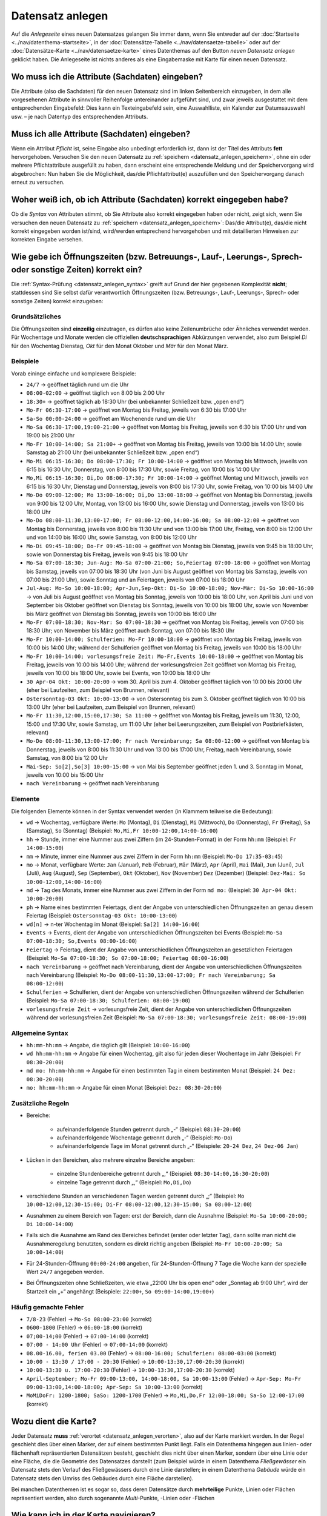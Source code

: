 .. index:: Adresse, Adressensuche, Attribute, Datensatz anlegen, Fläche, Linie, neuer Datensatz, Pflichtattribute, Punkt, Sachdaten, Speichern, Straße, Syntax, Verortung

Datensatz anlegen
=================

Auf die *Anlegeseite* eines neuen Datensatzes gelangen Sie immer dann, wenn Sie entweder auf der :doc:`Startseite <../nav/datenthema-startseite>`, in der :doc:`Datensätze-Tabelle <../nav/datensaetze-tabelle>` oder auf der :doc:`Datensätze-Karte <../nav/datensaetze-karte>` eines Datenthemas auf den Button *neuen Datensatz anlegen* geklickt haben. Die Anlegeseite ist nichts anderes als eine Eingabemaske mit Karte für einen neuen Datensatz.


.. _datensatz_anlegen_attribute:

Wo muss ich die Attribute (Sachdaten) eingeben?
-----------------------------------------------

Die Attribute (also die Sachdaten) für den neuen Datensatz sind im linken Seitenbereich einzugeben, in dem alle vorgesehenen Attribute in sinnvoller Reihenfolge untereinander aufgeführt sind, und zwar jeweils ausgestattet mit dem entsprechenden Eingabefeld: Dies kann ein Texteingabefeld sein, eine Auswahlliste, ein Kalender zur Datumsauswahl usw. – je nach Datentyp des entsprechenden Attributs.


.. _datensatz_anlegen_pflichtattribute:

Muss ich alle Attribute (Sachdaten) eingeben?
---------------------------------------------

Wenn ein Attribut *Pflicht* ist, seine Eingabe also unbedingt erforderlich ist, dann ist der Titel des Attributs **fett** hervorgehoben. Versuchen Sie den neuen Datensatz zu :ref:`speichern <datensatz_anlegen_speichern>`, ohne ein oder mehrere Pflichtattribute ausgefüllt zu haben, dann erscheint eine entsprechende Meldung und der Speichervorgang wird abgebrochen: Nun haben Sie die Möglichkeit, das/die Pflichtattribut(e) auszufüllen und den Speichervorgang danach erneut zu versuchen.


.. _datensatz_anlegen_syntax:

Woher weiß ich, ob ich Attribute (Sachdaten) korrekt eingegeben habe?
---------------------------------------------------------------------

Ob die *Syntax* von Attributen stimmt, ob Sie Attribute also korrekt eingegeben haben oder nicht, zeigt sich, wenn Sie versuchen den neuen Datensatz zu :ref:`speichern <datensatz_anlegen_speichern>`: Das/die Attribut(e), das/die nicht korrekt eingegeben worden ist/sind, wird/werden entsprechend hervorgehoben und mit detaillierten Hinweisen zur korrekten Eingabe versehen.


.. _datensatz_anlegen_oeffnungszeiten:

Wie gebe ich Öffnungszeiten (bzw. Betreuungs-, Lauf-, Leerungs-, Sprech- oder sonstige Zeiten) korrekt ein?
-----------------------------------------------------------------------------------------------------------

Die :ref:`Syntax-Prüfung <datensatz_anlegen_syntax>` greift auf Grund der hier gegebenen Komplexität **nicht**; stattdessen sind Sie selbst dafür verantwortlich Öffnungszeiten (bzw. Betreuungs-, Lauf-, Leerungs-, Sprech- oder sonstige Zeiten) korrekt einzugeben:

Grundsätzliches
^^^^^^^^^^^^^^^

Die Öffnungszeiten sind **einzeilig** einzutragen, es dürfen also keine Zeilenumbrüche oder Ähnliches verwendet werden. Für Wochentage und Monate werden die offiziellen **deutschsprachigen** Abkürzungen verwendet, also zum Beispiel *Di* für den Wochentag Dienstag, *Okt* für den Monat Oktober und *Mär* für den Monat März.

Beispiele
^^^^^^^^^

Vorab eininge einfache und komplexere Beispiele:

* ``24/7`` → geöffnet täglich rund um die Uhr
* ``08:00-02:00`` → geöffnet täglich von 8:00 bis 2:00 Uhr
* ``18:30+`` → geöffnet täglich ab 18:30 Uhr (bei unbekannter Schließzeit bzw. „open end“)
* ``Mo-Fr 06:30-17:00`` → geöffnet von Montag bis Freitag, jeweils von 6:30 bis 17:00 Uhr
* ``Sa-So 00:00-24:00`` → geöffnet am Wochenende rund um die Uhr
* ``Mo-Sa 06:30-17:00,19:00-21:00`` → geöffnet von Montag bis Freitag, jeweils von 6:30 bis 17:00 Uhr und von 19:00 bis 21:00 Uhr
* ``Mo-Fr 10:00-14:00; Sa 21:00+`` → geöffnet von Montag bis Freitag, jeweils von 10:00 bis 14:00 Uhr, sowie Samstag ab 21:00 Uhr (bei unbekannter Schließzeit bzw. „open end“)
* ``Mo-Mi 06:15-16:30; Do 08:00-17:30; Fr 10:00-14:00`` → geöffnet von Montag bis Mittwoch, jeweils von 6:15 bis 16:30 Uhr, Donnerstag, von 8:00 bis 17:30 Uhr, sowie Freitag, von 10:00 bis 14:00 Uhr
* ``Mo,Mi 06:15-16:30; Di,Do 08:00-17:30; Fr 10:00-14:00`` → geöffnet Montag und Mittwoch, jeweils von 6:15 bis 16:30 Uhr, Dienstag und Donnerstag, jeweils von 8:00 bis 17:30 Uhr, sowie Freitag, von 10:00 bis 14:00 Uhr
* ``Mo-Do 09:00-12:00; Mo 13:00-16:00; Di,Do 13:00-18:00`` → geöffnet von Montag bis Donnerstag, jeweils von 9:00 bis 12:00 Uhr, Montag, von 13:00 bis 16:00 Uhr, sowie Dienstag und Donnerstag, jeweils von 13:00 bis 18:00 Uhr
* ``Mo-Do 08:00-11:30,13:00-17:00; Fr 08:00-12:00,14:00-16:00; Sa 08:00-12:00`` → geöffnet von Montag bis Donnerstag, jeweils von 8:00 bis 11:30 Uhr und von 13:00 bis 17:00 Uhr, Freitag, von 8:00 bis 12:00 Uhr und von 14:00 bis 16:00 Uhr, sowie Samstag, von 8:00 bis 12:00 Uhr
* ``Mo-Di 09:45-18:00; Do-Fr 09:45-18:00`` → geöffnet von Montag bis Dienstag, jeweils von 9:45 bis 18:00 Uhr, sowie von Donnerstag bis Freitag, jeweils von 9:45 bis 18:00 Uhr
* ``Mo-Sa 07:00-18:30; Jun-Aug: Mo-Sa 07:00-21:00; So,Feiertag 07:00-18:00`` → geöffnet von Montag bis Samstag, jeweils von 07:00 bis 18:30 Uhr (von Juni bis August geöffnet von Montag bis Samstag, jeweils von 07:00 bis 21:00 Uhr), sowie Sonntag und an Feiertagen, jeweils von 07:00 bis 18:00 Uhr
* ``Jul-Aug: Mo-So 10:00-18:00; Apr-Jun,Sep-Okt: Di-So 10:00-18:00; Nov-Mär: Di-So 10:00-16:00`` → von Juli bis August geöffnet von Montag bis Sonntag, jeweils von 10:00 bis 18:00 Uhr, von April bis Juni und von September bis Oktober geöffnet von Dienstag bis Sonntag, jeweils von 10:00 bis 18:00 Uhr, sowie von November bis März geöffnet von Dienstag bis Sonntag, jeweils von 10:00 bis 16:00 Uhr
* ``Mo-Fr 07:00-18:30; Nov-Mar: So 07:00-18:30`` → geöffnet von Montag bis Freitag, jeweils von 07:00 bis 18:30 Uhr; von November bis März geöffnet auch Sonntag, von 07:00 bis 18:30 Uhr
* ``Mo-Fr 10:00-14:00; Schulferien: Mo-Fr 10:00-18:00`` → geöffnet von Montag bis Freitag, jeweils von 10:00 bis 14:00 Uhr; während der Schulferien geöffnet von Montag bis Freitag, jeweils von 10:00 bis 18:00 Uhr
* ``Mo-Fr 10:00-14:00; vorlesungsfreie Zeit: Mo-Fr,Events 10:00-18:00`` → geöffnet von Montag bis Freitag, jeweils von 10:00 bis 14:00 Uhr; während der vorlesungsfreien Zeit geöffnet von Montag bis Freitag, jeweils von 10:00 bis 18:00 Uhr, sowie bei Events, von 10:00 bis 18:00 Uhr
* ``30 Apr-04 Okt: 10:00-20:00`` → vom 30. April bis zum 4. Oktober geöffnet täglich von 10:00 bis 20:00 Uhr (eher bei Laufzeiten, zum Beispiel von Brunnen, relevant)
* ``Ostersonntag-03 Okt: 10:00-13:00`` → von Ostersonntag bis zum 3. Oktober geöffnet täglich von 10:00 bis 13:00 Uhr (eher bei Laufzeiten, zum Beispiel von Brunnen, relevant)
* ``Mo-Fr 11:30,12:00,15:00,17:30; Sa 11:00`` → geöffnet von Montag bis Freitag, jeweils um 11:30, 12:00, 15:00 und 17:30 Uhr, sowie Samstag, um 11:00 Uhr (eher bei Leerungszeiten, zum Beispiel von Postbriefkästen, relevant)
* ``Mo-Do 08:00-11:30,13:00-17:00; Fr nach Vereinbarung; Sa 08:00-12:00`` → geöffnet von Montag bis Donnerstag, jeweils von 8:00 bis 11:30 Uhr und von 13:00 bis 17:00 Uhr, Freitag, nach Vereinbarung, sowie Samstag, von 8:00 bis 12:00 Uhr
* ``Mai-Sep: So[2],So[3] 10:00-15:00`` → von Mai bis September geöffnet jeden 1. und 3. Sonntag im Monat, jeweils von 10:00 bis 15:00 Uhr 
* ``nach Vereinbarung`` → geöffnet nach Vereinbarung

Elemente
^^^^^^^^

Die folgenden Elemente können in der Syntax verwendet werden (in Klammern teilweise die Bedeutung):

* ``wd`` → Wochentag, verfügbare Werte: ``Mo`` (Montag), ``Di`` (Dienstag), ``Mi`` (Mittwoch), ``Do`` (Donnerstag), ``Fr`` (Freitag), ``Sa`` (Samstag), ``So`` (Sonntag) (Beispiel: ``Mo,Mi,Fr 10:00-12:00,14:00-16:00``)
* ``hh`` → Stunde, immer eine Nummer aus zwei Ziffern (im 24-Stunden-Format) in der Form ``hh:mm`` (Beispiel: ``Fr 14:00-15:00``)
* ``mm`` → Minute, immer eine Nummer aus zwei Ziffern in der Form ``hh:mm`` (Beispiel: ``Mo-Do 17:35-03:45``)
* ``mo`` → Monat, verfügbare Werte: ``Jan`` (Januar), ``Feb`` (Februar), ``Mär`` (März), ``Apr`` (April), ``Mai`` (Mai), ``Jun`` (Juni), ``Jul`` (Juli), ``Aug`` (August), ``Sep`` (September), ``Okt`` (Oktober), ``Nov`` (November) ``Dez`` (Dezember) (Beispiel: ``Dez-Mai: So 10:00-12:00,14:00-16:00``)
* ``md`` → Tag des Monats, immer eine Nummer aus zwei Ziffern in der Form ``md mo:`` (Beispiel: ``30 Apr-04 Okt: 10:00-20:00``)
* ``ph`` → Name eines bestimmten Feiertags, dient der Angabe von unterschiedlichen Öffnungszeiten an genau diesem Feiertag (Beispiel: ``Ostersonntag-03 Okt: 10:00-13:00``)
* ``wd[n]`` → n-ter Wochentag im Monat (Beispiel: ``Sa[2] 14:00-16:00``)
* ``Events`` → Events, dient der Angabe von unterschiedlichen Öffnungszeiten bei Events (Beispiel: ``Mo-Sa 07:00-18:30; So,Events 08:00-16:00``)
* ``Feiertag`` → Feiertag, dient der Angabe von unterschiedlichen Öffnungszeiten an gesetzlichen Feiertagen (Beispiel: ``Mo-Sa 07:00-18:30; So 07:00-18:00; Feiertag 08:00-16:00``)
* ``nach Vereinbarung`` → geöffnet nach Vereinbarung, dient der Angabe von unterschiedlichen Öffnungszeiten nach Vereinbarung (Beispiel: ``Mo-Do 08:00-11:30,13:00-17:00; Fr nach Vereinbarung; Sa 08:00-12:00``)
* ``Schulferien`` → Schulferien, dient der Angabe von unterschiedlichen Öffnungszeiten während der Schulferien (Beispiel: ``Mo-Sa 07:00-18:30; Schulferien: 08:00-19:00``)
* ``vorlesungsfreie Zeit`` → vorlesungsfreie Zeit, dient der Angabe von unterschiedlichen Öffnungszeiten während der vorlesungsfreien Zeit (Beispiel: ``Mo-Sa 07:00-18:30; vorlesungsfreie Zeit: 08:00-19:00``)

Allgemeine Syntax
^^^^^^^^^^^^^^^^^

* ``hh:mm-hh:mm`` → Angabe, die täglich gilt (Beispiel: ``10:00-16:00``)
* ``wd hh:mm-hh:mm`` → Angabe für einen Wochentag, gilt also für jeden dieser Wochentage im Jahr (Beispiel: ``Fr 08:30-20:00``)
* ``md mo: hh:mm-hh:mm`` → Angabe für einen bestimmten Tag in einem bestimmten Monat (Beispiel: ``24 Dez: 08:30-20:00``)
* ``mo: hh:mm-hh:mm`` → Angabe für einen Monat (Beispiel: ``Dez: 08:30-20:00``)

Zusätzliche Regeln
^^^^^^^^^^^^^^^^^^

* Bereiche:

    * aufeinanderfolgende Stunden getrennt durch „-“ (Beispiel: ``08:30-20:00``)
    * aufeinanderfolgende Wochentage getrennt durch „-“ (Beispiel: ``Mo-Do``)
    * aufeinanderfolgende Tage im Monat getrennt durch „-“ (Beispiele: ``20-24 Dez``, ``24 Dez-06 Jan``)
    
* Lücken in den Bereichen, also mehrere einzelne Bereiche angeben:

    * einzelne Stundenbereiche getrennt durch „,“ (Beispiel: ``08:30-14:00,16:30-20:00``)
    * einzelne Tage getrennt durch „,“ (Beispiel: ``Mo,Di,Do``)
    
* verschiedene Stunden an verschiedenen Tagen werden getrennt durch „;“ (Beispiel: ``Mo 10:00-12:00,12:30-15:00; Di-Fr 08:00-12:00,12:30-15:00; Sa 08:00-12:00``)
* Ausnahmen zu einem Bereich von Tagen: erst der Bereich, dann die Ausnahme (Beispiel: ``Mo-Sa 10:00-20:00; Di 10:00-14:00``)
* Falls sich die Ausnahme am Rand des Bereiches befindet (erster oder letzter Tag), dann sollte man nicht die Ausnahmeregelung benutzten, sondern es direkt richtig angeben (Beispiel: ``Mo-Fr 10:00-20:00; Sa 10:00-14:00``)
* Für 24-Stunden-Öffnung ``00:00-24:00`` angeben, für 24-Stunden-Öffnung 7 Tage die Woche kann der spezielle Wert ``24/7`` angegeben werden.
* Bei Öffnungszeiten ohne Schließzeiten, wie etwa „22:00 Uhr bis open end“ oder „Sonntag ab 9:00 Uhr“, wird der Startzeit ein „+“ angehängt (Beispiele: ``22:00+``, ``So 09:00-14:00,19:00+``)

Häufig gemachte Fehler
^^^^^^^^^^^^^^^^^^^^^^

* ``7/8-23`` (Fehler) → ``Mo-So 08:00-23:00`` (korrekt)
* ``0600-1800`` (Fehler) → ``06:00-18:00`` (korrekt)
* ``07;00-14;00`` (Fehler) → ``07:00-14:00`` (korrekt)
* ``07:00 - 14:00 Uhr`` (Fehler) → ``07:00-14:00`` (korrekt)
* ``08.00-16.00, ferien 03.00`` (Fehler) → ``08:00-16:00; Schulferien: 08:00-03:00`` (korrekt)
* ``10:00 - 13:30 / 17:00 - 20:30`` (Fehler) → ``10:00-13:30,17:00-20:30`` (korrekt)
* ``10:00-13:30 u. 17:00-20:30`` (Fehler) → ``10:00-13:30,17:00-20:30`` (korrekt)
* ``April-September; Mo-Fr 09:00-13:00, 14:00-18:00, Sa 10:00-13:00`` (Fehler) → ``Apr-Sep: Mo-Fr 09:00-13:00,14:00-18:00; Apr-Sep: Sa 10:00-13:00`` (korrekt)
* ``MoMiDoFr: 1200-1800; SaSo: 1200-1700`` (Fehler) → ``Mo,Mi,Do,Fr 12:00-18:00; Sa-So 12:00-17:00`` (korrekt)


.. _datensatz_anlegen_karte:

Wozu dient die Karte?
---------------------

Jeder Datensatz **muss** :ref:`verortet <datensatz_anlegen_verorten>`, also auf der Karte markiert werden. In der Regel geschieht dies über einen Marker, der auf einem bestimmten Punkt liegt. Falls ein Datenthema hingegen aus linien- oder flächenhaft repräsentierten Datensätzen besteht, geschieht dies nicht über einen Marker, sondern über eine Linie oder eine Fläche, die die Geometrie des Datensatzes darstellt (zum Beispiel würde in einem Datenthema *Fließgewässer* ein Datensatz stets den Verlauf des Fließgewässers durch eine Linie darstellen; in einem Datenthema *Gebäude* würde ein Datensatz stets den Umriss des Gebäudes durch eine Fläche darstellen).

Bei manchen Datenthemen ist es sogar so, dass deren Datensätze durch **mehrteilige** Punkte, Linien oder Flächen repräsentiert werden, also durch sogenannte *Multi*-Punkte, -Linien oder -Flächen


.. _datensatz_anlegen_karte_navigieren:

Wie kann ich in der Karte navigieren?
-------------------------------------

Das können Sie :ref:`hier <karte_navigieren>` nachlesen.


.. _datensatz_anlegen_karte_hintergrund:

Wie kann ich in den Kartenhintergrund bzw. die Hintergrundkarte wechseln?
-------------------------------------------------------------------------

Das können Sie :ref:`hier <karte_hintergrund>` nachlesen.


.. _datensatz_anlegen_verorten:

Wie kann ich den neuen Datensatz auf der Karte verorten (Punkte)?
-----------------------------------------------------------------

Wie bereits erwähnt **muss** jeder Datensatz verortet, also auf der Karte markiert werden. Da die meisten Datenthemen aus punkthaft repräsentierten Datensätzen bestehen, ist diese Verortung in der Regel ganz einfach: Sie :ref:`navigieren <karte_navigieren>` in der Karte an die gewünschte Stelle, klicken auf den Button mit dem Marker-Symbol links oben in der Karte und klicken dann an den gewünschten Punkt in der Karte, an dem der Marker liegen soll.

Wird ein Datensatz durch **mehrteilige** Punkte repräsentiert, **kann** man den zuvor beschriebenen Vorgang übrigens beliebig oft wiederholen.

Die Verortung ist **immer** Pflicht: Versuchen Sie den neuen Datensatz zu :ref:`speichern <datensatz_anlegen_speichern>`, ohne die Verortung vorgenommen zu haben, dann erscheint eine entsprechende Meldung und der Speichervorgang wird abgebrochen: Nun haben Sie die Möglichkeit, die Verortung durchzuführen und den Speichervorgang danach erneut zu versuchen.

**Tipp:** Bei Datenthemen aus punkthaft repräsentierten Datensätzen können Sie auch verorten, indem Sie das Eingabefeld unterhalb der Karte als :ref:`Suchfeld nutzen <karte_adressensuche>` und dann auf den Button *Marker setzen* klicken: Der Marker wird dann genau auf die gewünschte Adresse (falls der betreffende Datensatz eine Referenz zu einer Adresse vorsieht) oder die geometrische Mitte der gewünschten Straße (falls der betreffende Datensatz eine Referenz zu einer Straße vorsieht) gesetzt.


.. _datensatz_anlegen_verorten_linie:

Wie kann ich den neuen Datensatz auf der Karte verorten (Linien)?
-----------------------------------------------------------------

Wenn ein Datenthema aus linienhaft repräsentierten Datensätzen besteht, ist die Verortung etwas aufwendiger als für Punkte, aber immer noch sehr einfach: Sie :ref:`navigieren <karte_navigieren>` in der Karte an die gewünschte Stelle und klicken auf den Button mit dem Linien-Symbol links oben in der Karte. Daraufhin können Sie durch Klicks in die Karte Ihre Linie fortlaufend (also Stützpunkt für Stützpunkt) zeichnen. Um die Linie abzuschließen, klicken Sie für den letzten Stützpunkt doppelt.

Wird ein Datensatz durch **mehrteilige** Linien repräsentiert, **kann** man den zuvor beschriebenen Vorgang übrigens beliebig oft wiederholen.

Die Verortung ist **immer** Pflicht: Versuchen Sie den neuen Datensatz zu :ref:`speichern <datensatz_anlegen_speichern>`, ohne die Verortung vorgenommen zu haben, dann erscheint eine entsprechende Meldung und der Speichervorgang wird abgebrochen: Nun haben Sie die Möglichkeit, die Verortung durchzuführen und den Speichervorgang danach erneut zu versuchen.

**Tipp:** Eine vorhandene Linie können Sie auch nachträglich bearbeiten, indem Sie den Button mit dem Bleistift-Symbol links oben in der Karte klicken: Die einzelnen Stützpunkte der Linie sind jetzt anfassbar und verschiebbar. Sobald Sie mit dem Resultat zufrieden sind, klicken Sie auf den Button *Sichern*. Oder klicken Sie auf *Abbrechen*, um die Bearbeitung zu verwerfen.


.. _datensatz_anlegen_verorten_flaeche:

Wie kann ich den neuen Datensatz auf der Karte verorten (Fläche)?
-----------------------------------------------------------------

Wenn ein Datenthema aus flächenhaft repräsentierten Datensätzen besteht, ist die Verortung etwas aufwendiger als für Punkte, aber immer noch sehr einfach: Sie :ref:`navigieren <karte_navigieren>` in der Karte an die gewünschte Stelle und klicken auf den Button mit dem Polygon-Symbol links oben in der Karte. Daraufhin können Sie durch Klicks in die Karte Ihre Fläche fortlaufend (also Stützpunkt für Stützpunkt) zeichnen. Um die Fläche abzuschließen, klicken Sie zuletzt den ersten Stützpunkt nochmals an.

Wird ein Datensatz durch **mehrteilige** Flächen repräsentiert, **kann** man den zuvor beschriebenen Vorgang übrigens beliebig oft wiederholen.

Die Verortung ist **immer** Pflicht: Versuchen Sie den neuen Datensatz zu :ref:`speichern <datensatz_anlegen_speichern>`, ohne die Verortung vorgenommen zu haben, dann erscheint eine entsprechende Meldung und der Speichervorgang wird abgebrochen: Nun haben Sie die Möglichkeit, die Verortung durchzuführen und den Speichervorgang danach erneut zu versuchen.

**Tipp:** Statt einer frei zeichenbaren Fläche können Sie auch ein einfaches Rechteck aufziehen, indem Sie statt des Buttons mit dem Polygon-Symbol links oben in der Karte den Button mit dem Rechteck-Symbol wählen.

**Tipp:** Eine vorhandene Fläche können Sie auch nachträglich bearbeiten, indem Sie den Button mit dem Bleistift-Symbol links oben in der Karte klicken: Die einzelnen Stützpunkte der Fläche sind jetzt anfassbar und verschiebbar. Sobald Sie mit dem Resultat zufrieden sind, klicken Sie auf den Button *Sichern*. Oder klicken Sie auf *Abbrechen*, um die Bearbeitung zu verwerfen.


.. _datensatz_anlegen_adresse:

Wie funktioniert das Attribut *Adresse*?
----------------------------------------

Falls der betreffende Datensatz eine Referenz zu einer Adresse vorsieht und diese Pflicht ist, wird bei der :ref:`Verortung <datensatz_anlegen_verorten>` automatisch die dem Punkt der Verortung nächstgelegene Adresse bestimmt und in das Attribut *Adresse* eingetragen.

Sofern die Referenz zu einer Adresse keine Pflicht ist, sondern optional, wird das Attribut *Adresse* nicht automatisch ausgefüllt. Stattdessen können Sie, wenn Sie möchten, mittels des Buttons *Adresse übernehmen* die der aktuellen Verortung in der Karte nächstgelegene Adresse in das Attribut *Adresse* eintragen lassen.


.. _datensatz_anlegen_strasse:

Wie funktioniert das Attribut *Straße*?
---------------------------------------

Falls der betreffende Datensatz eine Referenz zu einer Straße vorsieht und diese Pflicht ist, wird bei der :ref:`Verortung <datensatz_anlegen_verorten>` automatisch die dem Punkt der Verortung nächstgelegene Straße bestimmt und in das Attribut *Straße* eingetragen.

Sofern die Referenz zu einer Straße keine Pflicht ist, sondern optional, wird das Attribut *Straße* nicht automatisch ausgefüllt. Stattdessen können Sie, wenn Sie möchten, mittels des Buttons *Straße übernehmen* die der aktuellen Verortung in der Karte nächstgelegene Straße in das Attribut *Straße* eintragen lassen.


.. _datensatz_anlegen_speichern:

Wie kann ich den neuen Datensatz speichern?
-------------------------------------------

Sie können den neuen Datensatz speichern, indem Sie auf den orangen Button *speichern* links unten auf der Seite klicken.
